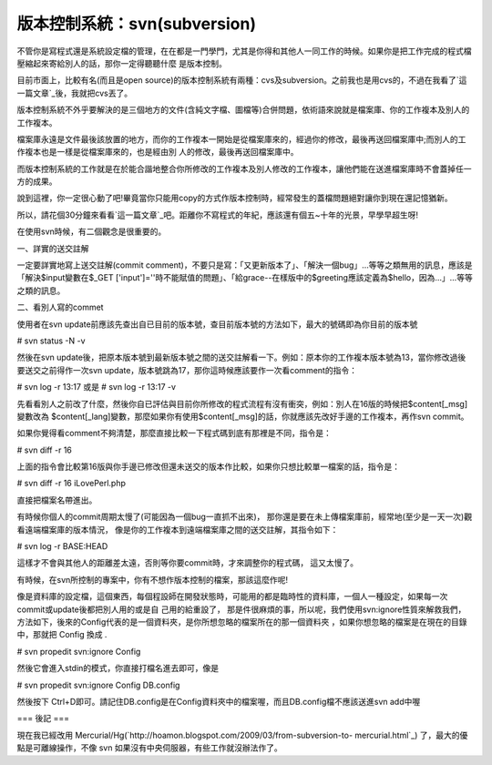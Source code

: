 版本控制系統：svn(subversion)
================================================================================

不管你是寫程式還是系統設定檔的管理，在在都是一門學門，尤其是你得和其他人一同工作的時候。如果你是把工作完成的程式檔壓縮起來寄給別人的話，那你一定得聽聽什麼
是版本控制。

目前市面上，比較有名(而且是open
source)的版本控制系統有兩種：cvs及subversion。之前我也是用cvs的，不過在我看了`這一篇文章`_後，我就把cvs丟了。

版本控制系統不外乎要解決的是三個地方的文件(含純文字檔、圖檔等)合併問題，依術語來說就是檔案庫、你的工作複本及別人的工作複本。

檔案庫永遠是文件最後該放置的地方，而你的工作複本一開始是從檔案庫來的，經過你的修改，最後再送回檔案庫中;而別人的工作複本也是一樣是從檔案庫來的，也是經由別
人的修改，最後再送回檔案庫中。

而版本控制系統的工作就是在於能合諧地整合你所修改的工作複本及別人修改的工作複本，讓他們能在送進檔案庫時不會蓋掉任一方的成果。

說到這裡，你一定很心動了吧!畢竟當你只能用copy的方式作版本控制時，經常發生的蓋檔問題絕對讓你到現在還記憶猶新。

所以，請花個30分鐘來看看`這一篇文章`_吧。距離你不寫程式的年紀，應該還有個五~十年的光景，早學早超生呀!

在使用svn時候，有二個觀念是很重要的。

一、詳實的送交註解

一定要詳實地寫上送交註解(commit
comment)，不要只是寫：「又更新版本了」、「解決一個bug」…等等之類無用的訊息，應該是「解決$input變數在$_GET
['input']=''時不能賦值的問題」、「給grace--在樣版中的$greeting應該定義為$hello，因為…」…等等之類的訊息。

二、看別人寫的commet

使用者在svn update前應該先查出自已目前的版本號，查目前版本號的方法如下，最大的號碼即為你目前的版本號

# svn status -N -v

然後在svn update後，把原本版本號到最新版本號之間的送交註解看一下。例如：原本你的工作複本版本號為13，當你修改過後要送交之前得作一次svn
update，版本號跳為17，那你這時候應該要作一次看comment的指令：

# svn log -r 13:17
或是
# svn log -r 13:17 -v

先看看別人之前改了什麼，然後你自已評估與目前你所修改的程式流程有沒有衝突，例如：別人在16版的時候把$content[_msg]變數改為
$content[_lang]變數，那麼如果你有使用$content[_msg]的話，你就應該先改好手邊的工作複本，再作svn commit。

如果你覺得看comment不夠清楚，那麼直接比較一下程式碼到底有那裡是不同，指令是：

# svn diff -r 16

上面的指令會比較第16版與你手邊已修改但還未送交的版本作比較，如果你只想比較單一檔案的話，指令是：

# svn diff -r 16 iLovePerl.php

直接把檔案名帶進出。

有時候你個人的commit周期太慢了(可能因為一個bug一直抓不出來)，
那你還是要在未上傳檔案庫前，經常地(至少是一天一次)觀看遠端檔案庫的版本情況，
像是你的工作複本到遠端檔案庫之間的送交註解，其指令如下：

# svn log -r BASE:HEAD

這樣才不會與其他人的距離差太遠，否則等你要commit時，才來調整你的程式碼，
這又太慢了。

有時候，在svn所控制的專案中，你有不想作版本控制的檔案，那該這麼作呢!

像是資料庫的設定檔，這個東西，每個程設師在開發狀態時，可能用的都是臨時性的資料庫，一個人一種設定，如果每一次commit或update後都把別人用的或是自
己用的給重設了，
那是件很麻煩的事，所以呢，我們使用svn:ignore性質來解救我們，方法如下，後來的Config代表的是一個資料夾，是你所想忽略的檔案所在的那一個資料夾
，如果你想忽略的檔案是在現在的目錄中，那就把 Config 換成 .

# svn propedit svn:ignore Config

然後它會進入stdin的模式，你直接打檔名進去即可，像是

# svn propedit svn:ignore Config
DB.config

然後按下 Ctrl+D即可。請記住DB.config是在Config資料夾中的檔案喔，而且DB.config檔不應該送進svn add中喔

=== 後記 ===

現在我已經改用 Mercurial/Hg(`http://hoamon.blogspot.com/2009/03/from-subversion-to-
mercurial.html`_) 了，最大的優點是可離線操作，不像 svn 如果沒有中央伺服器，有些工作就沒辦法作了。

.. _這一篇文章: http://twpug.net/docs/Subversion/
.. _http://hoamon.blogspot.com/2009/03/from-subversion-to-mercurial.html:
    http://hoamon.blogspot.com/2009/03/from-subversion-to-mercurial.html


.. author:: default
.. categories:: chinese
.. tags:: program, subversion
.. comments::